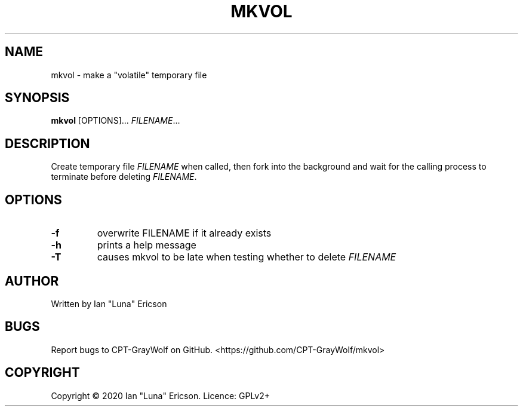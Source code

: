 .TH MKVOL 1 "19 January 2020" "" "mkvol man page"
.SH NAME
mkvol \- make a "volatile" temporary file
.SH SYNOPSIS
.ll +8
.B mkvol
.RB [OPTIONS]...
.I FILENAME\c
\[char46]..
.ll -8
.br
.SH DESCRIPTION
Create temporary file
.I FILENAME
when called, then fork into the background and wait for the calling process to terminate before deleting 
.I FILENAME\c
\[char46]
.SH OPTIONS
.TP
.B \-f
overwrite FILENAME if it already exists
.TP        
.B \-h
prints a help message
.TP        
.B \-T
causes mkvol to be late when testing whether to delete 
.I FILENAME 
.SH AUTHOR
Written by Ian "Luna" Ericson
.SH BUGS
Report bugs to CPT-GrayWolf on GitHub. <https://github.com/CPT-GrayWolf/mkvol>
.SH COPYRIGHT
Copyright \(co 2020 Ian "Luna" Ericson.  Licence: GPLv2+

